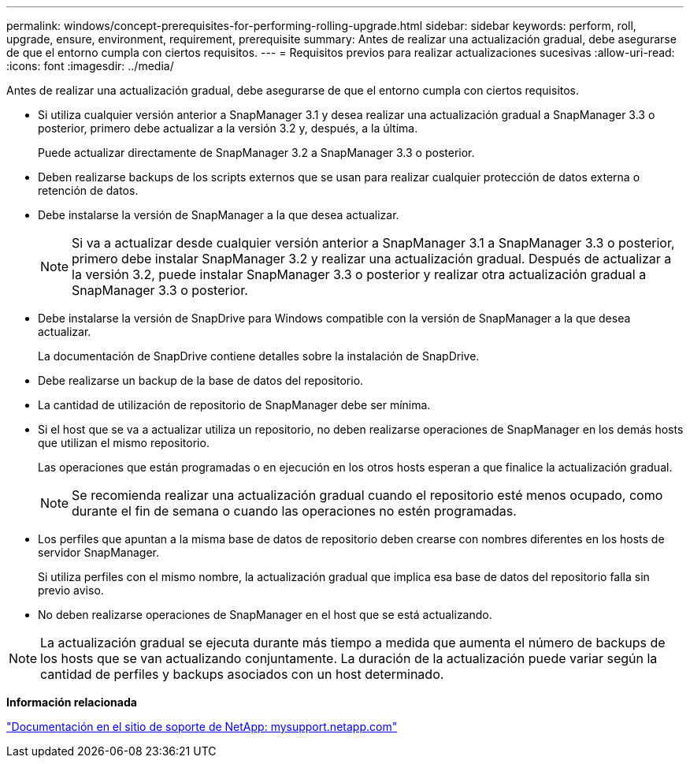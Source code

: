 ---
permalink: windows/concept-prerequisites-for-performing-rolling-upgrade.html 
sidebar: sidebar 
keywords: perform, roll, upgrade, ensure, environment, requirement, prerequisite 
summary: Antes de realizar una actualización gradual, debe asegurarse de que el entorno cumpla con ciertos requisitos. 
---
= Requisitos previos para realizar actualizaciones sucesivas
:allow-uri-read: 
:icons: font
:imagesdir: ../media/


[role="lead"]
Antes de realizar una actualización gradual, debe asegurarse de que el entorno cumpla con ciertos requisitos.

* Si utiliza cualquier versión anterior a SnapManager 3.1 y desea realizar una actualización gradual a SnapManager 3.3 o posterior, primero debe actualizar a la versión 3.2 y, después, a la última.
+
Puede actualizar directamente de SnapManager 3.2 a SnapManager 3.3 o posterior.

* Deben realizarse backups de los scripts externos que se usan para realizar cualquier protección de datos externa o retención de datos.
* Debe instalarse la versión de SnapManager a la que desea actualizar.
+

NOTE: Si va a actualizar desde cualquier versión anterior a SnapManager 3.1 a SnapManager 3.3 o posterior, primero debe instalar SnapManager 3.2 y realizar una actualización gradual. Después de actualizar a la versión 3.2, puede instalar SnapManager 3.3 o posterior y realizar otra actualización gradual a SnapManager 3.3 o posterior.

* Debe instalarse la versión de SnapDrive para Windows compatible con la versión de SnapManager a la que desea actualizar.
+
La documentación de SnapDrive contiene detalles sobre la instalación de SnapDrive.

* Debe realizarse un backup de la base de datos del repositorio.
* La cantidad de utilización de repositorio de SnapManager debe ser mínima.
* Si el host que se va a actualizar utiliza un repositorio, no deben realizarse operaciones de SnapManager en los demás hosts que utilizan el mismo repositorio.
+
Las operaciones que están programadas o en ejecución en los otros hosts esperan a que finalice la actualización gradual.

+

NOTE: Se recomienda realizar una actualización gradual cuando el repositorio esté menos ocupado, como durante el fin de semana o cuando las operaciones no estén programadas.

* Los perfiles que apuntan a la misma base de datos de repositorio deben crearse con nombres diferentes en los hosts de servidor SnapManager.
+
Si utiliza perfiles con el mismo nombre, la actualización gradual que implica esa base de datos del repositorio falla sin previo aviso.

* No deben realizarse operaciones de SnapManager en el host que se está actualizando.



NOTE: La actualización gradual se ejecuta durante más tiempo a medida que aumenta el número de backups de los hosts que se van actualizando conjuntamente. La duración de la actualización puede variar según la cantidad de perfiles y backups asociados con un host determinado.

*Información relacionada*

http://mysupport.netapp.com/["Documentación en el sitio de soporte de NetApp: mysupport.netapp.com"^]
